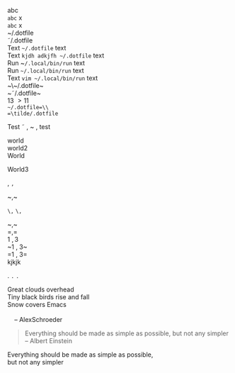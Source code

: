#+STARTUP: entitiespretty
#+STARTUP: entitiesplain
#+OPTIONS: html-link-use-abs-url:nil html-postamble:auto html-preamble:t
#+OPTIONS: html-scripts:t html-style:t html5-fancy:nil tex:t
#+CREATOR: <a href="http://www.gnu.org/software/emacs/">Emacs</a> 24.5.1 (<a href="http://orgmode.org">Org</a> mode 8.2.10)
#+HTML_CONTAINER: div
#+HTML_DOCTYPE: xhtml-strict
#+HTML_HEAD:
#+HTML_HEAD_EXTRA:
#+HTML_LINK_HOME:
#+HTML_LINK_UP:
#+HTML_MATHJAX:
#+INFOJS_OPT:
#+LATEX_HEADER:
abc\\
=abc= x\\
~abc~ x\\

~/.dotfile\\
\tilde/.dotfile\\
Text ~~/.dotfile~ text\\
Text ~kjdh adkjfh ~/.dotfile~ text\\
Run ~​~/.local/bin/run~ text\\
Run ~~/.local/bin/run~ text\\
Text ~vim ~/.local/bin/run~ text\\
~\~/.dotfile~\\
~\tilde/.dotfile~\\
13 \gt 11 \tilde 132\\
=~/.dotfile=\\
=\tilde/.dotfile=

   

Test \tilde \comma ~ , test

world\\
world2 \\
World

World3

,
=,=

~​,​~

~\,~
=\,=

~\comma~\\
=\comma=\\
1 \comma 3\\
~1 , 3~\\
=1 , 3=\\

kjkjk

.
=.=
~.~

#+BEGIN_VERSE
 Great clouds overhead
 Tiny black birds rise and fall
 Snow covers Emacs

     -- AlexSchroeder
#+END_VERSE

#+BEGIN_QUOTE
Everything should be made as simple as possible,
but not any simpler -- Albert Einstein
#+END_QUOTE

#+BEGIN_CENTER
Everything should be made as simple as possible, \\
but not any simpler
#+END_CENTER

